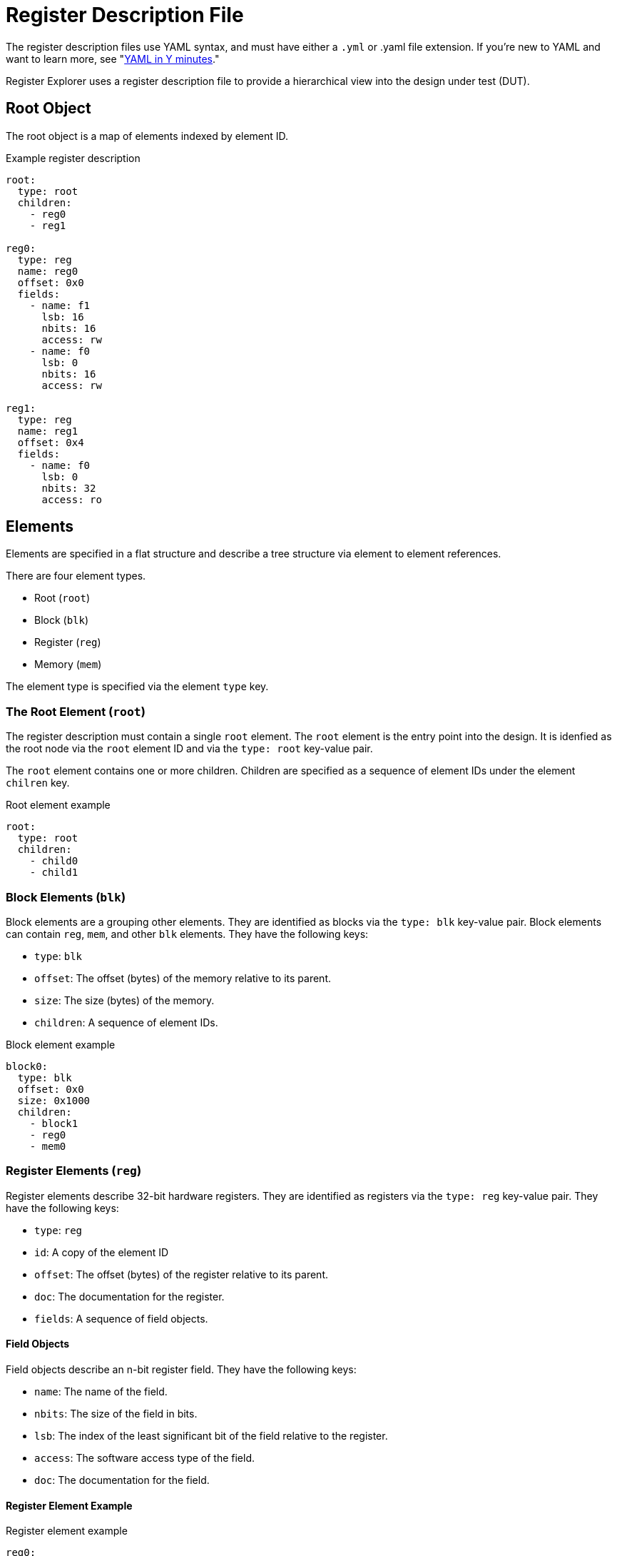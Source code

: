 = Register Description File

The register description files use YAML syntax, and must have either a `.yml` or .yaml file extension.
If you're new to YAML and want to learn more, see "https://learnxinyminutes.com/docs/yaml/Learn[YAML in Y minutes]."

Register Explorer uses a register description file to provide a hierarchical view into the design under test (DUT).

== Root Object

The root object is a map of elements indexed by element ID.

[source,yaml]
.Example register description
----
root:
  type: root
  children:
    - reg0
    - reg1

reg0:
  type: reg
  name: reg0
  offset: 0x0
  fields:
    - name: f1
      lsb: 16
      nbits: 16
      access: rw
    - name: f0
      lsb: 0
      nbits: 16
      access: rw

reg1:
  type: reg
  name: reg1
  offset: 0x4
  fields:
    - name: f0
      lsb: 0
      nbits: 32
      access: ro
----

== Elements

Elements are specified in a flat structure and describe a tree structure via element to element references.

There are four element types.

* Root (`root`)
* Block (`blk`)
* Register (`reg`)
* Memory (`mem`)

The element type is specified via the element `type` key.

=== The Root Element (`root`)

The register description must contain a single `root` element.
The `root` element is the entry point into the design.
It is idenfied as the root node via the `root` element ID and via the `type: root` key-value pair.

The `root` element contains one or more children.
Children are specified as a sequence of element IDs under the element `chilren` key.

[source,yaml]
.Root element example
----
root:
  type: root
  children:
    - child0
    - child1
----

=== Block Elements (`blk`)

Block elements are a grouping other elements.
They are identified as blocks via the `type: blk` key-value pair.
Block elements can contain `reg`, `mem`, and other `blk` elements.
They have the following keys:

* `type`: `blk`
* `offset`: The offset (bytes) of the memory relative to its parent.
* `size`: The size (bytes) of the memory.
* `children`: A sequence of element IDs.

[source,yaml]
.Block element example
----
block0:
  type: blk
  offset: 0x0
  size: 0x1000
  children:
    - block1
    - reg0
    - mem0
----

=== Register Elements (`reg`)

Register elements describe 32-bit hardware registers.
They are identified as registers via the `type: reg` key-value pair.
They have the following keys:

* `type`: `reg`
* `id`: A copy of the element ID
* `offset`: The offset (bytes) of the register relative to its parent.
* `doc`: The documentation for the register.
* `fields`: A sequence of field objects.

==== Field Objects

Field objects describe an n-bit register field.
They have the following keys:

* `name`: The name of the field.
* `nbits`: The size of the field in bits.
* `lsb`: The index of the least significant bit of the field relative to the register.
* `access`: The software access type of the field.
* `doc`: The documentation for the field.

==== Register Element Example

[source,yaml]
.Register element example
----
reg0:
  type: reg
  name: reg0
  offset: 0x0
  doc: An example register.
  fields:
    - name: f1
      lsb: 16
      nbits: 16
      access: rw
      doc: An example field.
    - name: f0
      lsb: 0
      nbits: 16
      access: rw
      doc: Another example field.
----

=== Memory Elements (`mem`)

Memory elements describe contiguous blocks of memory.
They are identified as memories via the `type: mem` key-value pair.
They have the following keys:

* `type`: `mem`
* `offset`: The offset (bytes) of the memory relative to its parent.
* `size`: The size (bytes) of the memory.
* `doc`: The documentation for the memory.

== Register Description File Example

[source,yaml]
.`register_description.yml`
----
root:
  type: root
  children:
    - regs
    - mems

regs:
  type: blk
  offset: 0x0
  size: 0x1_0000
  children:
    - regs.blk0
    - regs.blk1

mems:
  type: blk
  offset: 0x1_0000
  size: 0x1_0000
  children:
    - mems.mem0
    - mems.mem1

regs.blk0:
  type: blk
  offset: 0x0
  size: 0x1000
  children:
    - regs.blk0.reg0
    - regs.blk0.reg1

regs.blk1:
  type: blk
  offset: 0x1000
  size: 0x1000
  children:
    - regs.blk1.reg0
    - regs.blk1.reg1

regs.blk0.reg0:
  type: reg
  name: regs.blk0.reg0
  offset: 0x0
  fields:
    - name: field
      lsb: 0
      nbits: 32
      access: rw

regs.blk0.reg1:
  type: reg
  name: regs.blk0.reg1
  offset: 0x0
  fields:
    - name: field
      lsb: 0
      nbits: 32
      access: rw

regs.blk1.reg0:
  type: reg
  name: regs.blk1.reg0
  offset: 0x0
  fields:
    - name: field
      lsb: 0
      nbits: 32
      access: rw

regs.blk1.reg1:
  type: reg
  name: regs.blk1.reg1
  offset: 0x0
  fields:
    - name: field
      lsb: 0
      nbits: 32
      access: rw

mems.mem0:
  type: mem
  offset: 0x0
  size: 0x8000

mems.mem1:
  type: mem
  offset: 0x8000
  size: 0x8000
----
